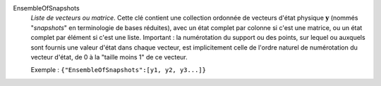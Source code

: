 .. index:: single: EnsembleOfSnapshots

EnsembleOfSnapshots
  *Liste de vecteurs ou matrice*. Cette clé contient une collection ordonnée de
  vecteurs d'état physique :math:`\mathbf{y}` (nommés "*snapshots*" en
  terminologie de bases réduites), avec un état complet par colonne si c'est
  une matrice, ou un état complet par élément si c'est une liste. Important :
  la numérotation du support ou des points, sur lequel ou auxquels sont fournis
  une valeur d'état dans chaque vecteur, est implicitement celle de l'ordre
  naturel de numérotation du vecteur d'état, de 0 à la "taille moins 1" de ce
  vecteur.

  Exemple :
  ``{"EnsembleOfSnapshots":[y1, y2, y3...]}``
